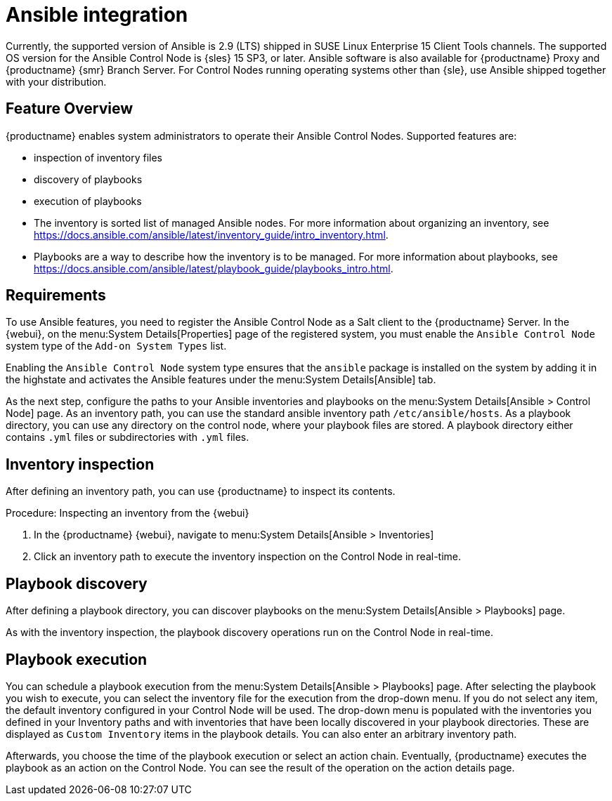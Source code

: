 [[ansible-integration]]
= Ansible integration

Currently, the supported version of Ansible is 2.9 (LTS) shipped in SUSE Linux Enterprise 15 Client Tools channels.
The supported OS version for the Ansible Control Node is {sles} 15 SP3, or later.
Ansible software is also available for {productname} Proxy and {productname} {smr} Branch Server.
For Control Nodes running operating systems other than {sle}, use Ansible shipped together with your distribution.



[[at.ansible.overview]]
== Feature Overview

{productname} enables system administrators to operate their Ansible Control Nodes.
Supported features are:

* inspection of inventory files
* discovery of playbooks
* execution of playbooks

* The inventory is sorted list of managed Ansible nodes.  For more information about organizing an inventory, see https://docs.ansible.com/ansible/latest/inventory_guide/intro_inventory.html.
* Playbooks are a way to describe how the inventory is to be managed.  For more information about playbooks, see https://docs.ansible.com/ansible/latest/playbook_guide/playbooks_intro.html.



[[at.ansible.requirements]]
== Requirements

To use Ansible features, you need to register the Ansible Control Node as a Salt client to the {productname} Server.
In the {webui}, on the menu:System Details[Properties] page of the registered system, you must enable the ``Ansible Control Node`` system type of the [guimenu]``Add-on System Types`` list.

Enabling the ``Ansible Control Node`` system type ensures that the [package]``ansible`` package is installed on the system by adding it in the highstate and activates the Ansible features under the menu:System Details[Ansible] tab.

As the next step, configure the paths to your Ansible inventories and playbooks on the menu:System Details[Ansible > Control Node] page.
As an inventory path, you can use the standard ansible inventory path [literal]``/etc/ansible/hosts``.
As a playbook directory, you can use any directory on the control node, where your playbook files are stored.
A playbook directory either contains [literal]``.yml`` files or subdirectories with [literal]``.yml`` files.



[[at.ansible.inventory-inspection]]
== Inventory inspection

After defining an inventory path, you can use {productname} to inspect its contents.

.Procedure: Inspecting an inventory from the {webui}
. In the {productname} {webui}, navigate to menu:System Details[Ansible > Inventories]
. Click an inventory path to execute the inventory inspection on the Control Node in real-time.



[[at.ansible.playbook-discovery]]
== Playbook discovery

After defining a playbook directory, you can discover playbooks on the menu:System Details[Ansible > Playbooks] page.

As with the inventory inspection, the playbook discovery operations run on the Control Node in real-time.



[[at.ansible.playbook-execution]]
== Playbook execution

You can schedule a playbook execution from the menu:System Details[Ansible > Playbooks] page.
After selecting the playbook you wish to execute, you can select the inventory file for the execution from the drop-down menu.
If you do not select any item, the default inventory configured in your Control Node will be used.
The drop-down menu is populated with the inventories you defined in your Inventory paths and with inventories that have been locally discovered in your playbook directories.
These are displayed as [guimenu]``Custom Inventory`` items in the playbook details.
You can also enter an arbitrary inventory path.

Afterwards, you choose the time of the playbook execution or select an action chain.
Eventually, {productname} executes the playbook as an action on the Control Node.
You can see the result of the operation on the action details page.
